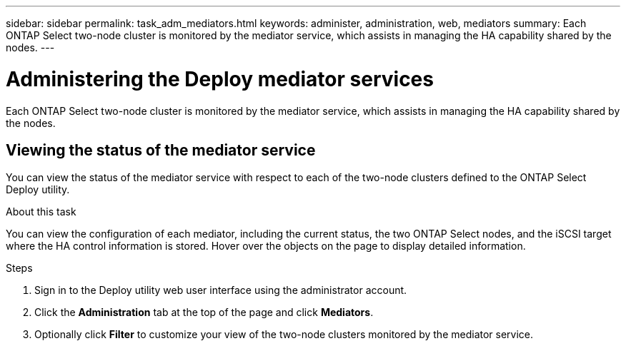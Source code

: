 ---
sidebar: sidebar
permalink: task_adm_mediators.html
keywords: administer, administration, web, mediators
summary: Each ONTAP Select two-node cluster is monitored by the mediator service, which assists in managing the HA capability shared by the nodes.
---

= Administering the Deploy mediator services
:hardbreaks:
:nofooter:
:icons: font
:linkattrs:
:imagesdir: ./media/

[.lead]
Each ONTAP Select two-node cluster is monitored by the mediator service, which assists in managing the HA capability shared by the nodes.

== Viewing the status of the mediator service

You can view the status of the mediator service with respect to each of the two-node clusters defined to the ONTAP Select Deploy utility.

.About this task

You can view the configuration of each mediator, including the current status, the two ONTAP Select nodes, and the iSCSI target where the HA control information is stored. Hover over the objects on the page to display detailed information.

.Steps

. Sign in to the Deploy utility web user interface using the administrator account.

. Click the *Administration* tab at the top of the page and click *Mediators*.

. Optionally click *Filter* to customize your view of the two-node clusters monitored by the mediator service.
